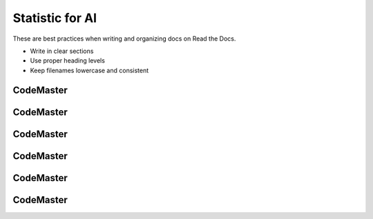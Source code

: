 .. AIO2025-Share-Value-Together 
.. AIO25-LEARNING
.. Module-02
.. M2-Notes
.. Statistic for AI

Statistic for AI
================
These are best practices when writing and organizing docs on Read the Docs.

- Write in clear sections
- Use proper heading levels
- Keep filenames lowercase and consistent

CodeMaster
----------

CodeMaster
----------

CodeMaster
----------

CodeMaster
----------

CodeMaster
----------

CodeMaster
----------